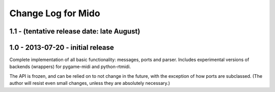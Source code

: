 Change Log for Mido
====================

1.1 - (tentative release date: late August)
----


1.0 - 2013-07-20 - initial release
-------------------------------------

Complete implementation of all basic functionality: messages, ports
and parser. Includes experimental versions of backends (wrappers) for
pygame-midi and python-rtmidi.

The API is frozen, and can be relied on to not change in the future,
with the exception of how ports are subclassed. (The author will
resist even small changes, unless they are absolutely necessary.)
